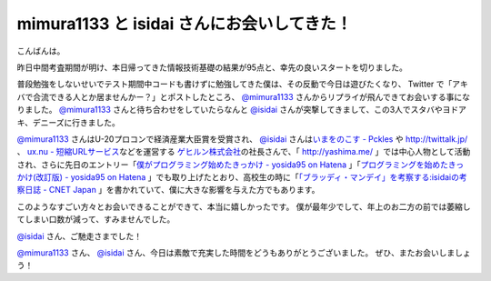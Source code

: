 mimura1133 と isidai さんにお会いしてきた！
===========================================

こんばんは。

昨日中間考査期間が明け、本日帰ってきた情報技術基礎の結果が95点と、幸先の良いスタートを切りました。

普段勉強をしないせいでテスト期間中コードも書けずに勉強してきた僕は、その反動で今日は遊びたくなり、 Twitter で「アキバで合流できる人とか居ませんかー？」とポストしたところ、 `@mimura1133 <http://twitter.com/mimura1133>`__ さんからリプライが飛んできてお会いする事になりました。
`@mimura1133 <http://twitter.com/mimura1133>`__ さんと待ち合わせをしていたらなんと `@isidai <http://twitter.com/isidai>`__ さんが突撃してきまして、この3人でスタバやヨドアキ、デニーズに行きました。

`@mimura1133 <http://twitter.com/mimura1133>`__ さんはU-20プロコンで経済産業大臣賞を受賞され、 `@isidai <http://twitter.com/isidai>`__ さんは\ `いまをのこす - Pckles <http://pckles.com/>`__ や http://twittalk.jp/ 、 `ux.nu - 短縮URLサービス <http://ux.nu/>`__\ などを運営する `ゲヒルン株式会社 <http://www.gehirn.co.jp/>`__\ の社長さんで、「 http://yashima.me/ 」では中心人物として活動され、さらに先日のエントリー「\ `僕がプログラミング始めたきっかけ - yosida95 on Hatena </2011/05/16/235339.html>`__ 」「\ `プログラミングを始めたきっかけ(改訂版) - yosida95 on Hatena </2011/05/20/193525.html>`__ 」でも取り上げたとおり、高校生の時に「\ `「ブラッディ・マンデイ」を考察する:isidaiの考察日誌 - CNET Japan <http://japan.cnet.com/blog/isidai/2008/10/12/entry_27017004/>`__ 」を書かれていて、僕に大きな影響を与えた方でもあります。

このようなすごい方々とお会いできることができて、本当に嬉しかったです。
僕が最年少でして、年上のお二方の前では萎縮してしまい口数が減って、すみませんでした。

`@isidai <http://twitter.com/isidai>`__ さん、ご馳走さまでした！

`@mimura1133 <http://twitter.com/mimura1133>`__ さん、 `@isidai <http://twitter.com/isidai>`__ さん、今日は素敵で充実した時間をどうもありがとうございました。
ぜひ、またお会いしましょう！
